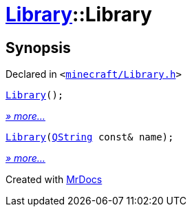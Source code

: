 [#Library-2constructor]
= xref:Library.adoc[Library]::Library
:relfileprefix: ../
:mrdocs:


== Synopsis

Declared in `&lt;https://github.com/PrismLauncher/PrismLauncher/blob/develop/launcher/minecraft/Library.h#L63[minecraft&sol;Library&period;h]&gt;`

[source,cpp,subs="verbatim,replacements,macros,-callouts"]
----
xref:Library/2constructor-03.adoc[Library]();
----

[.small]#xref:Library/2constructor-03.adoc[_» more..._]#

[source,cpp,subs="verbatim,replacements,macros,-callouts"]
----
xref:Library/2constructor-09.adoc[Library](xref:QString.adoc[QString] const& name);
----

[.small]#xref:Library/2constructor-09.adoc[_» more..._]#



[.small]#Created with https://www.mrdocs.com[MrDocs]#
